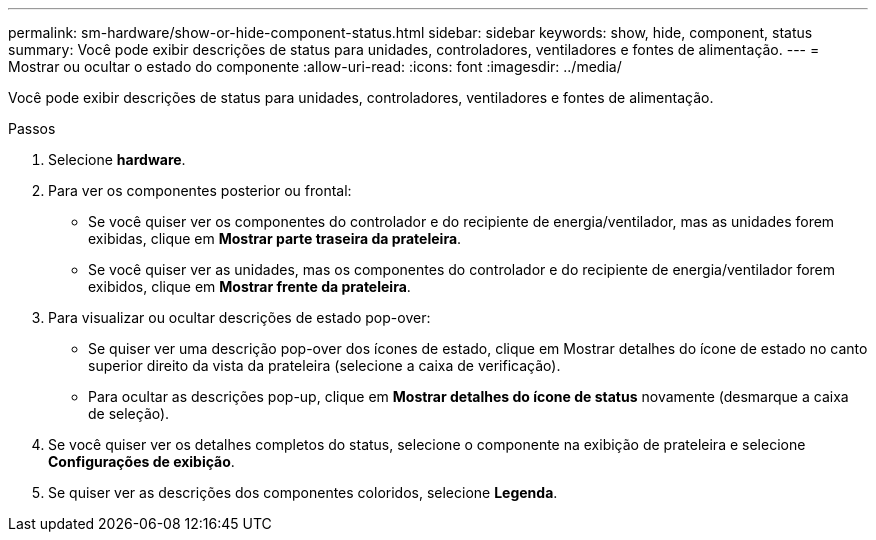 ---
permalink: sm-hardware/show-or-hide-component-status.html 
sidebar: sidebar 
keywords: show, hide, component, status 
summary: Você pode exibir descrições de status para unidades, controladores, ventiladores e fontes de alimentação. 
---
= Mostrar ou ocultar o estado do componente
:allow-uri-read: 
:icons: font
:imagesdir: ../media/


[role="lead"]
Você pode exibir descrições de status para unidades, controladores, ventiladores e fontes de alimentação.

.Passos
. Selecione *hardware*.
. Para ver os componentes posterior ou frontal:
+
** Se você quiser ver os componentes do controlador e do recipiente de energia/ventilador, mas as unidades forem exibidas, clique em *Mostrar parte traseira da prateleira*.
** Se você quiser ver as unidades, mas os componentes do controlador e do recipiente de energia/ventilador forem exibidos, clique em *Mostrar frente da prateleira*.


. Para visualizar ou ocultar descrições de estado pop-over:
+
** Se quiser ver uma descrição pop-over dos ícones de estado, clique em Mostrar detalhes do ícone de estado no canto superior direito da vista da prateleira (selecione a caixa de verificação).
** Para ocultar as descrições pop-up, clique em *Mostrar detalhes do ícone de status* novamente (desmarque a caixa de seleção).


. Se você quiser ver os detalhes completos do status, selecione o componente na exibição de prateleira e selecione *Configurações de exibição*.
. Se quiser ver as descrições dos componentes coloridos, selecione *Legenda*.

